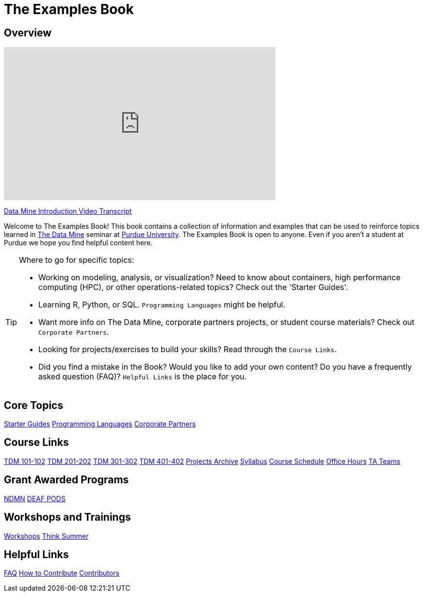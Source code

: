 = The Examples Book
:description: Supplementary material for solving projects assigned in Purdue University's The Data Mine.
:sectanchors:
:url-repo: https://github.com/TheDataMine/the-examples-book

== Overview

++++
<iframe  class="video" width="560" height="315" src="https://www.youtube.com/embed/R_kqpIMyhR4" title="YouTube video player" frameborder="0" allow="accelerometer; autoplay; clipboard-write; encrypted-media; gyroscope; picture-in-picture" allowfullscreen></iframe>
++++

xref:book:ROOT:tdm-intro-transcript.adoc[Data Mine Introduction Video Transcript]

Welcome to The Examples Book! This book contains a collection of information and examples that can be used to reinforce topics learned in https://datamine.purdue.edu[The Data Mine] seminar at https://purdue.edu[Purdue University]. The Examples Book is open to anyone. Even if you aren't a student at Purdue we hope you find helpful content here. 

[TIP]
====
Where to go for specific topics:

* Working on modeling, analysis, or visualization? Need to know about containers, high performance computing (HPC), or other operations-related topics? Check out the 'Starter Guides'. 
* Learning R, Python, or SQL. `Programming Languages` might be helpful. 
* Want more info on The Data Mine, corporate partners projects, or student course materials? Check out `Corporate Partners`.
* Looking for projects/exercises to build your skills? Read through the `Course Links`.
* Did you find a mistake in the Book? Would you like to add your own content? Do you have a frequently asked question (FAQ)? `Helpful Links` is the place for you. 
====

== Core Topics

xref:starter-guides:ROOT:index.adoc[[.custom_button]#Starter Guides#]
xref:programming-languages:ROOT:index.adoc[[.custom_button]#Programming Languages#]
xref:crp:ROOT:index.adoc[[.custom_button]#Corporate Partners#]

== Course Links

xref:projects:current-projects:10200-2024-projects.adoc[[.custom_button]#TDM 101-102#]
xref:projects:current-projects:20200-2024-projects.adoc[[.custom_button]#TDM 201-202#]
xref:projects:current-projects:30200-2024-projects.adoc[[.custom_button]#TDM 301-302#]
xref:projects:current-projects:40200-2024-projects.adoc[[.custom_button]#TDM 401-402#]
xref:projects:project-archive:index.adoc[[.custom_button]#Projects Archive#]
// 
// == Seminar Logistics
// 
xref:projects:logistics:syllabus.adoc[[.custom_button]#Syllabus#]
xref:projects:logistics:schedule.adoc[[.custom_button]#Course Schedule#]
xref:projects:logistics:office_hours.adoc[[.custom_button]#Office Hours#]
xref:projects:logistics:ta_teams.adoc[[.custom_button]#TA Teams#]

== Grant Awarded Programs
xref:ndmn:intro:index.adoc[[.custom_button]#NDMN#]
xref:deaf-pods:intro:index.adoc[[.custom_button]#DEAF PODS#]


== Workshops and Trainings

xref:workshops:intro-workshop:index.adoc[[.custom_button]#Workshops#]
xref:think-summer:ROOT:index.adoc[[.custom_button]#Think Summer#]

== Helpful Links

xref:book:FAQs:faqs.adoc[[.custom_button]#FAQ#]
xref:book:ROOT:how-to-contribute.adoc[[.custom_button]#How to Contribute#]
xref:book:contributors:contributors.adoc[[.custom_button]#Contributors#]
